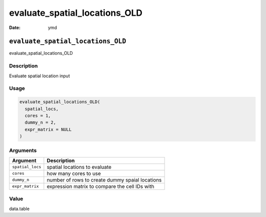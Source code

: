 ==============================
evaluate_spatial_locations_OLD
==============================

:Date: ymd

``evaluate_spatial_locations_OLD``
==================================

evaluate_spatial_locations_OLD

Description
-----------

Evaluate spatial location input

Usage
-----

.. code:: r

   evaluate_spatial_locations_OLD(
     spatial_locs,
     cores = 1,
     dummy_n = 2,
     expr_matrix = NULL
   )

Arguments
---------

================ ===============================================
Argument         Description
================ ===============================================
``spatial_locs`` spatial locations to evaluate
``cores``        how many cores to use
``dummy_n``      number of rows to create dummy spaial locations
``expr_matrix``  expression matrix to compare the cell IDs with
================ ===============================================

Value
-----

data.table
